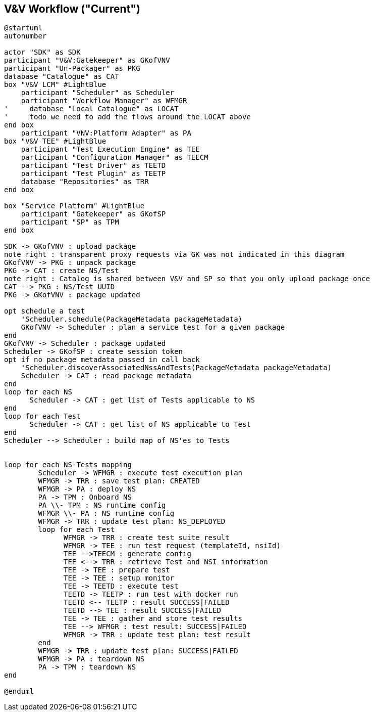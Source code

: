== V&V Workflow ("Current")

[plantuml,tng-vnv-lcm]
----

@startuml
autonumber

actor "SDK" as SDK
participant "V&V:Gatekeeper" as GKofVNV
participant "Un-Packager" as PKG
database "Catalogue" as CAT
box "V&V LCM" #LightBlue
    participant "Scheduler" as Scheduler
    participant "Workflow Manager" as WFMGR
'     database "Local Catalogue" as LOCAT
'     todo we need to add the flows around the LOCAT above
end box
    participant "VNV:Platform Adapter" as PA
box "V&V TEE" #LightBlue
    participant "Test Execution Engine" as TEE
    participant "Configuration Manager" as TEECM
    participant "Test Driver" as TEETD
    participant "Test Plugin" as TEETP
    database "Repositories" as TRR
end box

box "Service Platform" #LightBlue
    participant "Gatekeeper" as GKofSP
    participant "SP" as TPM
end box

SDK -> GKofVNV : upload package
note right : transparent proxy requests via GK was not indicated in this diagram
GKofVNV -> PKG : unpack package
PKG -> CAT : create NS/Test
note right : Catalog is shared between V&V and SP so that you only upload package once
CAT --> PKG : NS/Test UUID
PKG -> GKofVNV : package updated

opt schedule a test
    'Scheduler.schedule(PackageMetadata packageMetadata)
    GKofVNV -> Scheduler : plan a service test for a given package
end
GKofVNV -> Scheduler : package updated
Scheduler -> GKofSP : create session token
opt if no package metadata passed in call back
    'Scheduler.discoverAssociatedNssAndTests(PackageMetadata packageMetadata)
    Scheduler -> CAT : read package metadata
end
loop for each NS
      Scheduler -> CAT : get list of Tests applicable to NS
end
loop for each Test
      Scheduler -> CAT : get list of NS applicable to Test
end
Scheduler --> Scheduler : build map of NS'es to Tests


loop for each NS-Tests mapping
        Scheduler -> WFMGR : execute test execution plan
        WFMGR -> TRR : save test plan: CREATED
        WFMGR -> PA : deploy NS
        PA -> TPM : Onboard NS
        PA \\- TPM : NS runtime config
        WFMGR \\- PA : NS runtime config
        WFMGR -> TRR : update test plan: NS_DEPLOYED
        loop for each Test
              WFMGR -> TRR : create test suite result
              WFMGR -> TEE : run test request (templateId, nsiId)
              TEE -->TEECM : generate config
              TEE <--> TRR : retrieve Test and NSI information
              TEE -> TEE : prepare test
              TEE -> TEE : setup monitor
              TEE -> TEETD : execute test
              TEETD -> TEETP : run test with docker run
              TEETD <-- TEETP : result SUCCESS|FAILED
              TEETD --> TEE : result SUCCESS|FAILED
              TEE -> TEE : gather and store test results
              TEE --> WFMGR : test result: SUCCESS|FAILED
              WFMGR -> TRR : update test plan: test result
        end
        WFMGR -> TRR : update test plan: SUCCESS|FAILED
        WFMGR -> PA : teardown NS
        PA -> TPM : teardown NS
end

@enduml

----
